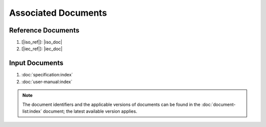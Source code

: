 .. SPDX-License-Identifier: MIT OR Apache-2.0
   SPDX-FileCopyrightText: The Ferrocene Developers

Associated Documents
====================

Reference Documents
-------------------

#. [|iso_ref|]: |iso_doc|
#. [|iec_ref|]: |iec_doc|

Input Documents
---------------

#. :doc:`specification:index`
#. :doc:`user-manual:index`

.. note::

  The document identifiers and the applicable versions of documents can be found
  in the :doc:`document-list:index` document; the latest available version
  applies.
